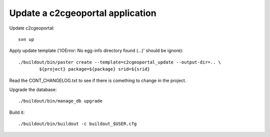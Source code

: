 .. _integrator_update_application:

Update a c2cgeoportal application
=================================

Update c2cgeoportal::

    svn up

Apply update template ('IOError: No egg-info directory found (...)' should be ignore)::

    ./buildout/bin/paster create --template=c2cgeoportal_update --output-dir=.. \
            ${project} package=${package} srid=${srid}

Read the CONT_CHANGELOG.txt to see if there is comething to change in the project.

Upgrade the database::

    ./buildout/bin/manage_db upgrade

Build it::

    ./buildout/bin/buildout -c buildout_$USER.cfg

